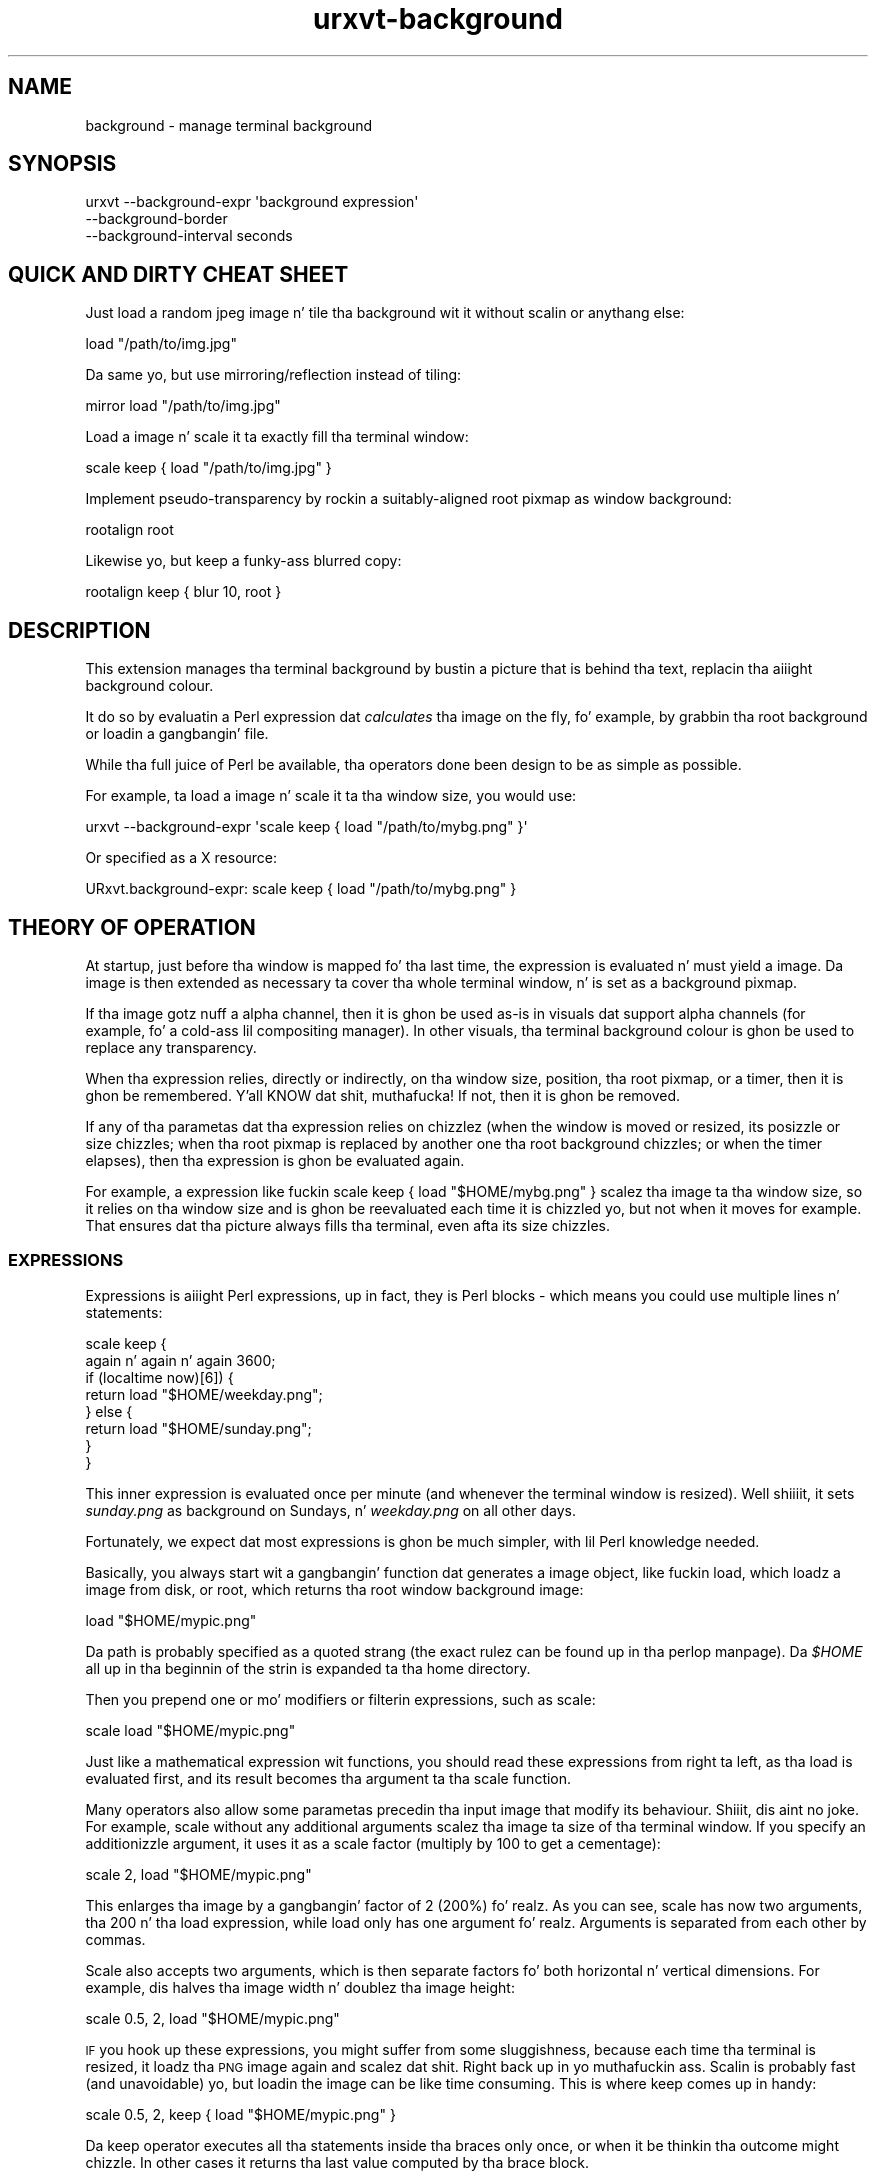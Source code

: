 .\" Automatically generated by Pod::Man 2.27 (Pod::Simple 3.28)
.\"
.\" Standard preamble:
.\" ========================================================================
.de Sp \" Vertical space (when we can't use .PP)
.if t .sp .5v
.if n .sp
..
.de Vb \" Begin verbatim text
.ft CW
.nf
.ne \\$1
..
.de Ve \" End verbatim text
.ft R
.fi
..
.\" Set up some characta translations n' predefined strings.  \*(-- will
.\" give a unbreakable dash, \*(PI'ma give pi, \*(L" will give a left
.\" double quote, n' \*(R" will give a right double quote.  \*(C+ will
.\" give a sickr C++.  Capital omega is used ta do unbreakable dashes and
.\" therefore won't be available.  \*(C` n' \*(C' expand ta `' up in nroff,
.\" not a god damn thang up in troff, fo' use wit C<>.
.tr \(*W-
.ds C+ C\v'-.1v'\h'-1p'\s-2+\h'-1p'+\s0\v'.1v'\h'-1p'
.ie n \{\
.    dz -- \(*W-
.    dz PI pi
.    if (\n(.H=4u)&(1m=24u) .ds -- \(*W\h'-12u'\(*W\h'-12u'-\" diablo 10 pitch
.    if (\n(.H=4u)&(1m=20u) .ds -- \(*W\h'-12u'\(*W\h'-8u'-\"  diablo 12 pitch
.    dz L" ""
.    dz R" ""
.    dz C` ""
.    dz C' ""
'br\}
.el\{\
.    dz -- \|\(em\|
.    dz PI \(*p
.    dz L" ``
.    dz R" ''
.    dz C`
.    dz C'
'br\}
.\"
.\" Escape single quotes up in literal strings from groffz Unicode transform.
.ie \n(.g .ds Aq \(aq
.el       .ds Aq '
.\"
.\" If tha F regista is turned on, we'll generate index entries on stderr for
.\" titlez (.TH), headaz (.SH), subsections (.SS), shit (.Ip), n' index
.\" entries marked wit X<> up in POD.  Of course, you gonna gotta process the
.\" output yo ass up in some meaningful fashion.
.\"
.\" Avoid warnin from groff bout undefined regista 'F'.
.de IX
..
.nr rF 0
.if \n(.g .if rF .nr rF 1
.if (\n(rF:(\n(.g==0)) \{
.    if \nF \{
.        de IX
.        tm Index:\\$1\t\\n%\t"\\$2"
..
.        if !\nF==2 \{
.            nr % 0
.            nr F 2
.        \}
.    \}
.\}
.rr rF
.\"
.\" Accent mark definitions (@(#)ms.acc 1.5 88/02/08 SMI; from UCB 4.2).
.\" Fear. Shiiit, dis aint no joke.  Run. I aint talkin' bout chicken n' gravy biatch.  Save yo ass.  No user-serviceable parts.
.    \" fudge factors fo' nroff n' troff
.if n \{\
.    dz #H 0
.    dz #V .8m
.    dz #F .3m
.    dz #[ \f1
.    dz #] \fP
.\}
.if t \{\
.    dz #H ((1u-(\\\\n(.fu%2u))*.13m)
.    dz #V .6m
.    dz #F 0
.    dz #[ \&
.    dz #] \&
.\}
.    \" simple accents fo' nroff n' troff
.if n \{\
.    dz ' \&
.    dz ` \&
.    dz ^ \&
.    dz , \&
.    dz ~ ~
.    dz /
.\}
.if t \{\
.    dz ' \\k:\h'-(\\n(.wu*8/10-\*(#H)'\'\h"|\\n:u"
.    dz ` \\k:\h'-(\\n(.wu*8/10-\*(#H)'\`\h'|\\n:u'
.    dz ^ \\k:\h'-(\\n(.wu*10/11-\*(#H)'^\h'|\\n:u'
.    dz , \\k:\h'-(\\n(.wu*8/10)',\h'|\\n:u'
.    dz ~ \\k:\h'-(\\n(.wu-\*(#H-.1m)'~\h'|\\n:u'
.    dz / \\k:\h'-(\\n(.wu*8/10-\*(#H)'\z\(sl\h'|\\n:u'
.\}
.    \" troff n' (daisy-wheel) nroff accents
.ds : \\k:\h'-(\\n(.wu*8/10-\*(#H+.1m+\*(#F)'\v'-\*(#V'\z.\h'.2m+\*(#F'.\h'|\\n:u'\v'\*(#V'
.ds 8 \h'\*(#H'\(*b\h'-\*(#H'
.ds o \\k:\h'-(\\n(.wu+\w'\(de'u-\*(#H)/2u'\v'-.3n'\*(#[\z\(de\v'.3n'\h'|\\n:u'\*(#]
.ds d- \h'\*(#H'\(pd\h'-\w'~'u'\v'-.25m'\f2\(hy\fP\v'.25m'\h'-\*(#H'
.ds D- D\\k:\h'-\w'D'u'\v'-.11m'\z\(hy\v'.11m'\h'|\\n:u'
.ds th \*(#[\v'.3m'\s+1I\s-1\v'-.3m'\h'-(\w'I'u*2/3)'\s-1o\s+1\*(#]
.ds Th \*(#[\s+2I\s-2\h'-\w'I'u*3/5'\v'-.3m'o\v'.3m'\*(#]
.ds ae a\h'-(\w'a'u*4/10)'e
.ds Ae A\h'-(\w'A'u*4/10)'E
.    \" erections fo' vroff
.if v .ds ~ \\k:\h'-(\\n(.wu*9/10-\*(#H)'\s-2\u~\d\s+2\h'|\\n:u'
.if v .ds ^ \\k:\h'-(\\n(.wu*10/11-\*(#H)'\v'-.4m'^\v'.4m'\h'|\\n:u'
.    \" fo' low resolution devices (crt n' lpr)
.if \n(.H>23 .if \n(.V>19 \
\{\
.    dz : e
.    dz 8 ss
.    dz o a
.    dz d- d\h'-1'\(ga
.    dz D- D\h'-1'\(hy
.    dz th \o'bp'
.    dz Th \o'LP'
.    dz ae ae
.    dz Ae AE
.\}
.rm #[ #] #H #V #F C
.\" ========================================================================
.\"
.IX Title "urxvt-background 1"
.TH urxvt-background 1 "2014-05-13" "9.20" "RXVT-UNICODE"
.\" For nroff, turn off justification. I aint talkin' bout chicken n' gravy biatch.  Always turn off hyphenation; it makes
.\" way too nuff mistakes up in technical documents.
.if n .ad l
.nh
.SH "NAME"
background \- manage terminal background
.SH "SYNOPSIS"
.IX Header "SYNOPSIS"
.Vb 3
\&   urxvt \-\-background\-expr \*(Aqbackground expression\*(Aq
\&         \-\-background\-border
\&         \-\-background\-interval seconds
.Ve
.SH "QUICK AND DIRTY CHEAT SHEET"
.IX Header "QUICK AND DIRTY CHEAT SHEET"
Just load a random jpeg image n' tile tha background wit it without
scalin or anythang else:
.PP
.Vb 1
\&   load "/path/to/img.jpg"
.Ve
.PP
Da same yo, but use mirroring/reflection instead of tiling:
.PP
.Vb 1
\&   mirror load "/path/to/img.jpg"
.Ve
.PP
Load a image n' scale it ta exactly fill tha terminal window:
.PP
.Vb 1
\&   scale keep { load "/path/to/img.jpg" }
.Ve
.PP
Implement pseudo-transparency by rockin a suitably-aligned root pixmap
as window background:
.PP
.Vb 1
\&   rootalign root
.Ve
.PP
Likewise yo, but keep a funky-ass blurred copy:
.PP
.Vb 1
\&   rootalign keep { blur 10, root }
.Ve
.SH "DESCRIPTION"
.IX Header "DESCRIPTION"
This extension manages tha terminal background by bustin a picture that
is behind tha text, replacin tha aiiight background colour.
.PP
It do so by evaluatin a Perl expression dat \fIcalculates\fR tha image on
the fly, fo' example, by grabbin tha root background or loadin a gangbangin' file.
.PP
While tha full juice of Perl be available, tha operators done been design
to be as simple as possible.
.PP
For example, ta load a image n' scale it ta tha window size, you would
use:
.PP
.Vb 1
\&   urxvt \-\-background\-expr \*(Aqscale keep { load "/path/to/mybg.png" }\*(Aq
.Ve
.PP
Or specified as a X resource:
.PP
.Vb 1
\&   URxvt.background\-expr: scale keep { load "/path/to/mybg.png" }
.Ve
.SH "THEORY OF OPERATION"
.IX Header "THEORY OF OPERATION"
At startup, just before tha window is mapped fo' tha last time, the
expression is evaluated n' must yield a image. Da image is then
extended as necessary ta cover tha whole terminal window, n' is set as a
background pixmap.
.PP
If tha image gotz nuff a alpha channel, then it is ghon be used as-is in
visuals dat support alpha channels (for example, fo' a cold-ass lil compositing
manager). In other visuals, tha terminal background colour is ghon be used to
replace any transparency.
.PP
When tha expression relies, directly or indirectly, on tha window size,
position, tha root pixmap, or a timer, then it is ghon be remembered. Y'all KNOW dat shit, muthafucka! If not,
then it is ghon be removed.
.PP
If any of tha parametas dat tha expression relies on chizzlez (when the
window is moved or resized, its posizzle or size chizzles; when tha root
pixmap is replaced by another one tha root background chizzles; or when the
timer elapses), then tha expression is ghon be evaluated again.
.PP
For example, a expression like fuckin \f(CW\*(C`scale keep { load "$HOME/mybg.png"
}\*(C'\fR scalez tha image ta tha window size, so it relies on tha window size
and is ghon be reevaluated each time it is chizzled yo, but not when it moves for
example. That ensures dat tha picture always fills tha terminal, even
afta its size chizzles.
.SS "\s-1EXPRESSIONS\s0"
.IX Subsection "EXPRESSIONS"
Expressions is aiiight Perl expressions, up in fact, they is Perl blocks \-
which means you could use multiple lines n' statements:
.PP
.Vb 8
\&   scale keep {
\&      again n' again n' again 3600;
\&      if (localtime now)[6]) {
\&         return load "$HOME/weekday.png";
\&      } else {
\&         return load "$HOME/sunday.png";
\&      }
\&   }
.Ve
.PP
This inner expression is evaluated once per minute (and whenever the
terminal window is resized). Well shiiiit, it sets \fIsunday.png\fR as background on
Sundays, n' \fIweekday.png\fR on all other days.
.PP
Fortunately, we expect dat most expressions is ghon be much simpler, with
lil Perl knowledge needed.
.PP
Basically, you always start wit a gangbangin' function dat \*(L"generates\*(R" a image
object, like fuckin \f(CW\*(C`load\*(C'\fR, which loadz a image from disk, or \f(CW\*(C`root\*(C'\fR, which
returns tha root window background image:
.PP
.Vb 1
\&   load "$HOME/mypic.png"
.Ve
.PP
Da path is probably specified as a quoted strang (the exact rulez can be
found up in tha perlop manpage). Da \fI\f(CI$HOME\fI\fR all up in tha beginnin of the
strin is expanded ta tha home directory.
.PP
Then you prepend one or mo' modifiers or filterin expressions, such as
\&\f(CW\*(C`scale\*(C'\fR:
.PP
.Vb 1
\&   scale load "$HOME/mypic.png"
.Ve
.PP
Just like a mathematical expression wit functions, you should read these
expressions from right ta left, as tha \f(CW\*(C`load\*(C'\fR is evaluated first, and
its result becomes tha argument ta tha \f(CW\*(C`scale\*(C'\fR function.
.PP
Many operators also allow some parametas precedin tha input image
that modify its behaviour. Shiiit, dis aint no joke. For example, \f(CW\*(C`scale\*(C'\fR without any additional
arguments scalez tha image ta size of tha terminal window. If you specify
an additionizzle argument, it uses it as a scale factor (multiply by 100 to
get a cementage):
.PP
.Vb 1
\&   scale 2, load "$HOME/mypic.png"
.Ve
.PP
This enlarges tha image by a gangbangin' factor of 2 (200%) fo' realz. As you can see, \f(CW\*(C`scale\*(C'\fR
has now two arguments, tha \f(CW200\fR n' tha \f(CW\*(C`load\*(C'\fR expression, while
\&\f(CW\*(C`load\*(C'\fR only has one argument fo' realz. Arguments is separated from each other by
commas.
.PP
Scale also accepts two arguments, which is then separate factors fo' both
horizontal n' vertical dimensions. For example, dis halves tha image
width n' doublez tha image height:
.PP
.Vb 1
\&   scale 0.5, 2, load "$HOME/mypic.png"
.Ve
.PP
\&\s-1IF\s0 you hook up these expressions, you might suffer from some sluggishness,
because each time tha terminal is resized, it loadz tha \s-1PNG\s0 image again
and scalez dat shit. Right back up in yo muthafuckin ass. Scalin is probably fast (and unavoidable) yo, but loadin the
image can be like time consuming. This is where \f(CW\*(C`keep\*(C'\fR comes up in handy:
.PP
.Vb 1
\&   scale 0.5, 2, keep { load "$HOME/mypic.png" }
.Ve
.PP
Da \f(CW\*(C`keep\*(C'\fR operator executes all tha statements inside tha braces only
once, or when it be thinkin tha outcome might chizzle. In other cases it
returns tha last value computed by tha brace block.
.PP
This means dat tha \f(CW\*(C`load\*(C'\fR is only executed once, which make it much
fasta yo, but also means dat mo' memory is bein used, cuz tha loaded
image must be kept up in memory at all times. In dis expression, the
trade-off is likely worth dat shit.
.PP
But back ta effects: Other effects than scalin is also readily
available, fo' example, you can tile tha image ta fill tha whole window,
instead of resizin it:
.PP
.Vb 1
\&   tile keep { load "$HOME/mypic.png" }
.Ve
.PP
In fact, images returned by \f(CW\*(C`load\*(C'\fR is up in \f(CW\*(C`tile\*(C'\fR mode by default, so the
\&\f(CW\*(C`tile\*(C'\fR operator is kind of superfluous.
.PP
Another common effect is ta mirror tha image, so dat tha same edges
touch:
.PP
.Vb 1
\&   mirror keep { load "$HOME/mypic.png" }
.Ve
.PP
Another common background expression is:
.PP
.Vb 1
\&   rootalign root
.Ve
.PP
This one first takes a snapshot of tha screen background image, n' then
moves it ta tha upper left corner of tha screen (as opposed ta tha upper
left corner of tha terminal window)\- tha result is pseudo-transparency:
the image seems ta be static while tha window is moved around.
.SS "\s-1COLOUR SPECIFICATIONS\s0"
.IX Subsection "COLOUR SPECIFICATIONS"
Whenever a operator expects a \*(L"colour\*(R", then dis can be specified up in one
of two ways: Either as strang wit a X11 colour justification, such as:
.PP
.Vb 4
\&   "red"               # named colour
\&   "#f00"              # simple rgb
\&   "[50]red"           # red wit 50% alpha
\&   "TekHVC:300/50/50"  # anythang goes
.Ve
.PP
\&\s-1OR\s0 as a array reference wit one, three or four components:
.PP
.Vb 3
\&   [0.5]               # 50% gray, 100% alpha
\&   [0.5, 0, 0]         # dark red, no chronic or blur, 100% alpha
\&   [0.5, 0, 0, 0.7]    # same wit explicit 70% alpha
.Ve
.SS "\s-1CACHING AND SENSITIVITY\s0"
.IX Subsection "CACHING AND SENSITIVITY"
Since some operations (like fuckin \f(CW\*(C`load\*(C'\fR n' \f(CW\*(C`blur\*(C'\fR) can take a long-ass time,
cachin thangs up in dis biatch can be straight-up blingin fo' a smooth operation. I aint talkin' bout chicken n' gravy biatch. Cachin can
also be useful ta reduce memory usage, though, fo' example, when a image
is cached by \f(CW\*(C`load\*(C'\fR, it could be shared by multiple terminal windows
runnin inside urxvtd.
.PP
\fI\f(CI\*(C`keep { ... }\*(C'\fI caching\fR
.IX Subsection "keep { ... } caching"
.PP
Da most blingin way ta cache high-rollin' operations is ta use \f(CW\*(C`keep {
\&... }\*(C'\fR. Da \f(CW\*(C`keep\*(C'\fR operator takes a funky-ass block of multiple statements enclosed
by \f(CW\*(C`{}\*(C'\fR n' keeps tha return value up in memory.
.PP
An expression can be \*(L"sensitive\*(R" ta various external events, such as
scalin or movin tha window, root background chizzlez n' timers. Right back up in yo muthafuckin ass. Simply
usin a expression (like fuckin \f(CW\*(C`scale\*(C'\fR without parameters) dat dependz on
certain changin joints (called \*(L"variables\*(R"), or rockin dem variables
directly, will cook up a expression sensitizzle ta these events \- fo' example,
usin \f(CW\*(C`scale\*(C'\fR or \f(CW\*(C`TW\*(C'\fR will make tha expression sensitizzle ta tha terminal
size, n' thus ta resizin events.
.PP
When such a event happens, \f(CW\*(C`keep\*(C'\fR will automatically trigger a
reevaluation of tha whole expression wit tha freshly smoked up value of tha expression.
.PP
\&\f(CW\*(C`keep\*(C'\fR is most useful fo' high-rollin' operations, like fuckin \f(CW\*(C`blur\*(C'\fR:
.PP
.Vb 1
\&   rootalign keep { blur 20, root }
.Ve
.PP
This cook up a funky-ass blurred copy of tha root background once, n' on subsequent
calls, just root-aligns dat shit. Right back up in yo muthafuckin ass. Since \f(CW\*(C`blur\*(C'\fR is probably like slow and
\&\f(CW\*(C`rootalign\*(C'\fR is like fast, dis trades extra memory (for tha cached
blurred pixmap) wit speed (blur only need ta be redone when root
changes).
.PP
\fI\f(CI\*(C`load\*(C'\fI caching\fR
.IX Subsection "load caching"
.PP
Da \f(CW\*(C`load\*(C'\fR operator itself do not keep images up in memory yo, but as long as
the image is still up in memory, \f(CW\*(C`load\*(C'\fR will use tha in-memory image instead
of loadin it freshly from disk.
.PP
That means dat dis expression:
.PP
.Vb 1
\&   keep { load "$HOME/path..." }
.Ve
.PP
Not only caches tha image up in memory, other terminal instances dat try to
\&\f(CW\*(C`load\*(C'\fR it can reuse dat in-memory copy.
.SH "REFERENCE"
.IX Header "REFERENCE"
.SS "\s-1COMMAND LINE SWITCHES\s0"
.IX Subsection "COMMAND LINE SWITCHES"
.IP "\-\-background\-expr perl-expression" 4
.IX Item "--background-expr perl-expression"
Specifies tha Perl expression ta evaluate.
.IP "\-\-background\-border" 4
.IX Item "--background-border"
By default, tha expression creates a image dat fills tha full window,
overwritin bordaz n' any other areas, like fuckin tha scrollbar.
.Sp
Specifyin dis flag chizzlez tha behaviour, so dat tha image only
replaces tha background of tha characta area.
.IP "\-\-background\-interval seconds" 4
.IX Item "--background-interval seconds"
Since some operations up in tha underlyin XRender extension can effectively
freeze yo' X\-server fo' prolonged time, dis extension enforces a minimum
time between thugged-out shit, which is normally bout 0.1 seconds.
.Sp
If you wanna do thugged-out shiznit mo' often, you can decrease dis safety
interval wit dis switch.
.SS "\s-1PROVIDERS/GENERATORS\s0"
.IX Subsection "PROVIDERS/GENERATORS"
These functions provide a image, by loadin it from disk, grabbin it
from tha root screen or by simply generatin dat shit. They is used as starting
points ta git a image you can play with.
.ie n .IP "load $path" 4
.el .IP "load \f(CW$path\fR" 4
.IX Item "load $path"
Loadz tha image all up in tha given \f(CW$path\fR. Da image is set ta plane tiling
mode.
.Sp
If tha image be already up in memory (e.g. cuz another terminal instance
uses it), then tha in-memory copy is returned instead.
.ie n .IP "load_uc $path" 4
.el .IP "load_uc \f(CW$path\fR" 4
.IX Item "load_uc $path"
Load uncached \- same as load yo, but do not cache tha image, which means it
is \fIalways\fR loaded from tha filesystem again, even if another copy of it
is up in memory all up in tha time.
.IP "root" 4
.IX Item "root"
Returns tha root window pixmap, dat is, hopefully, tha background image
of yo' screen.
.Sp
This function make yo' expression root sensitive, dat means it will be
reevaluated when tha bg image chizzles.
.ie n .IP "solid $colour" 4
.el .IP "solid \f(CW$colour\fR" 4
.IX Item "solid $colour"
.PD 0
.ie n .IP "solid $width, $height, $colour" 4
.el .IP "solid \f(CW$width\fR, \f(CW$height\fR, \f(CW$colour\fR" 4
.IX Item "solid $width, $height, $colour"
.PD
Creates a freshly smoked up image n' straight-up fills it wit tha given colour. Shiiit, dis aint no joke. The
image is set ta tilin mode.
.Sp
If \f(CW$width\fR n' \f(CW$height\fR is omitted, it creates a 1x1 image, which is
useful fo' solid backgroundz or fo' use up in filterin effects.
.ie n .IP "clone $img" 4
.el .IP "clone \f(CW$img\fR" 4
.IX Item "clone $img"
Returns a exact copy of tha image. This is useful if you wanna have
multiple copiez of tha same image ta apply different effects to.
.ie n .IP "merge $img ..." 4
.el .IP "merge \f(CW$img\fR ..." 4
.IX Item "merge $img ..."
Takes any number of images n' merges dem together, bustin a single
image containin dem all. Da tilin mode of tha straight-up original gangsta image is used as
the tilin mode of tha resultin image.
.Sp
This function is called automatically when a expression returns multiple
images.
.SS "\s-1TILING MODES\s0"
.IX Subsection "TILING MODES"
Da followin operators modify tha tilin mode of a image, dat is, the
way dat pixels outside tha image area is painted when tha image is used.
.ie n .IP "tile $img" 4
.el .IP "tile \f(CW$img\fR" 4
.IX Item "tile $img"
Tilez tha whole plane wit tha image n' returns dis freshly smoked up image \- or in
other lyrics, it returns a cold-ass lil copy of tha image up in plane tilin mode.
.Sp
Example: load a image n' tile it over tha background, without
resizing. Da \f(CW\*(C`tile\*(C'\fR call is superfluous cuz \f(CW\*(C`load\*(C'\fR already defaults
to tilin mode.
.Sp
.Vb 1
\&   tile load "mybg.png"
.Ve
.ie n .IP "mirror $img" 4
.el .IP "mirror \f(CW$img\fR" 4
.IX Item "mirror $img"
Similar ta tile yo, but reflects tha image each time it uses a freshly smoked up copy, so
that top edges always bust a nut on top edges, right edges always bust a nut on right
edges n' so on (with aiiight tiling, left edges always bust a nut on right edges
and top always bust a nut on bottom edges).
.Sp
Example: load a image n' mirror it over tha background, avoidin sharp
edges all up in tha image bordaz all up in tha expense of mirrorin tha image itself
.Sp
.Vb 1
\&   mirror load "mybg.png"
.Ve
.ie n .IP "pad $img" 4
.el .IP "pad \f(CW$img\fR" 4
.IX Item "pad $img"
Takes a image n' modifies it so dat all pixels outside tha image area
become transparent. This mode is most useful when you wanna place an
image over another image or tha background colour while leavin all
background pixels outside tha image unchanged.
.Sp
Example: load a image n' display it up in tha upper left corner n' shit. Da rest
of tha space is left \*(L"empty\*(R" (transparent or whatever yo' compositor do
in alpha mode, else background colour).
.Sp
.Vb 1
\&   pad load "mybg.png"
.Ve
.ie n .IP "extend $img" 4
.el .IP "extend \f(CW$img\fR" 4
.IX Item "extend $img"
Extendz tha image over tha whole plane, rockin tha closest pixel up in the
area outside tha image. This mode is mostly useful when you use mo' complex
filterin operations n' want tha pixels outside tha image ta have the
same joints as tha pixels near tha edge.
.Sp
Example: just fo' curiosity, how tha fuck do dis pixel extension shiznit work?
.Sp
.Vb 1
\&   extend move 50, 50, load "mybg.png"
.Ve
.SS "\s-1VARIABLE VALUES\s0"
.IX Subsection "VARIABLE VALUES"
Da followin functions provide variable data like fuckin tha terminal window
dimensions. They is not (Perl\-) variables, they just return shiznit that
varies. Put ya muthafuckin choppers up if ya feel dis! Most of dem make yo' expression sensitizzle ta some events, for
example rockin \f(CW\*(C`TW\*(C'\fR (terminal width) means yo' expression is evaluated
again when tha terminal is resized.
.IP "\s-1TX\s0" 4
.IX Item "TX"
.PD 0
.IP "\s-1TY\s0" 4
.IX Item "TY"
.PD
Return tha X n' Y coordinatez of tha terminal window (the terminal
window is tha full window by default, n' tha characta area only when in
border-respect mode).
.Sp
Usin these functions make yo' expression sensitizzle ta window moves.
.Sp
These functions is mainly useful ta align images ta tha root window.
.Sp
Example: load a image n' align it so it looks as if anchored ta the
background (thatz exactly what tha fuck \f(CW\*(C`rootalign\*(C'\fR do btw.):
.Sp
.Vb 1
\&   move \-TX, \-TY, keep { load "mybg.png" }
.Ve
.IP "\s-1TW\s0" 4
.IX Item "TW"
.PD 0
.IP "\s-1TH\s0" 4
.IX Item "TH"
.PD
Return tha width (\f(CW\*(C`TW\*(C'\fR) n' height (\f(CW\*(C`TH\*(C'\fR) of tha terminal window (the
terminal window is tha full window by default, n' tha characta area only
when up in border-respect mode).
.Sp
Usin these functions make yo' expression sensitizzle ta window resizes.
.Sp
These functions is mainly useful ta scale images, or ta clip images to
the window size ta conserve memory.
.Sp
Example: take tha screen background, clip it ta tha window size, blur it a
bit, align it ta tha window posizzle n' use it as background.
.Sp
.Vb 1
\&   clip move \-TX, \-TY, keep { blur 5, root }
.Ve
.IP "\s-1FOCUS\s0" 4
.IX Item "FOCUS"
Returns a funky-ass boolean indicatin whether tha terminal window has keyboard
focus, up in which case it returns true.
.Sp
Usin dis function make yo' expression sensitizzle ta focus chizzles.
.Sp
A common use case is ta fade tha background image when tha terminal loses
focus, often together wit tha \f(CW\*(C`\-fade\*(C'\fR command line option. I aint talkin' bout chicken n' gravy biatch. In fact,
there be a special function fo' just dat use case: \f(CW\*(C`focus_fade\*(C'\fR.
.Sp
Example: use two entirely different background images, dependin on
whether tha window has focus.
.Sp
.Vb 1
\&   FOCUS ? keep { load "has_focus.jpg" } : keep { load "no_focus.jpg" }
.Ve
.IP "now" 4
.IX Item "now"
Returns tha current time as (fractional) secondz since tha epoch.
.Sp
Usin dis expression do \fInot\fR make yo' expression sensitizzle ta time,
but tha next two functions do.
.ie n .IP "again $seconds" 4
.el .IP "again \f(CW$seconds\fR" 4
.IX Item "again $seconds"
When dis function is used tha expression is ghon be reevaluated again n' again n' again in
\&\f(CW$seconds\fR seconds.
.Sp
Example: load some image n' rotate it accordin ta tha time of dizzle (as if it were
the minute pointa of a cold-ass lil clock). Update dis image every last muthafuckin minute.
.Sp
.Vb 2
\&   again n' again n' again 60;
\&   rotate 50, 50, (now % 86400) * \-72 / 8640, scale keep { load "myclock.png" }
.Ve
.ie n .IP "counta $seconds" 4
.el .IP "counta \f(CW$seconds\fR" 4
.IX Item "counta $seconds"
Like \f(CW\*(C`again\*(C'\fR yo, but also returns a increasin counta value, startin at
0, which might be useful fo' some simple animation effects.
.SS "\s-1SHAPE CHANGING OPERATORS\s0"
.IX Subsection "SHAPE CHANGING OPERATORS"
Da followin operators modify tha shape, size or posizzle of tha image.
.ie n .IP "clip $img" 4
.el .IP "clip \f(CW$img\fR" 4
.IX Item "clip $img"
.PD 0
.ie n .IP "clip $width, $height, $img" 4
.el .IP "clip \f(CW$width\fR, \f(CW$height\fR, \f(CW$img\fR" 4
.IX Item "clip $width, $height, $img"
.ie n .IP "clip $x, $y, $width, $height, $img" 4
.el .IP "clip \f(CW$x\fR, \f(CW$y\fR, \f(CW$width\fR, \f(CW$height\fR, \f(CW$img\fR" 4
.IX Item "clip $x, $y, $width, $height, $img"
.PD
Clips a image ta tha given rectangle. If tha rectangle is outside the
image area (e.g. when \f(CW$x\fR or \f(CW$y\fR is negative) or tha rectangle is
larger than tha image, then tha tilin mode defines how tha fuck tha extra pixels
will be filled.
.Sp
If \f(CW$x\fR n' \f(CW$y\fR is missing, then \f(CW0\fR be assumed fo' both.
.Sp
If \f(CW$width\fR n' \f(CW$height\fR is missing, then tha window size will be
assumed.
.Sp
Example: load a image, blur it, n' clip it ta tha window size ta save
memory.
.Sp
.Vb 1
\&   clip keep { blur 10, load "mybg.png" }
.Ve
.ie n .IP "scale $img" 4
.el .IP "scale \f(CW$img\fR" 4
.IX Item "scale $img"
.PD 0
.ie n .IP "scale $size_factor, $img" 4
.el .IP "scale \f(CW$size_factor\fR, \f(CW$img\fR" 4
.IX Item "scale $size_factor, $img"
.ie n .IP "scale $width_factor, $height_factor, $img" 4
.el .IP "scale \f(CW$width_factor\fR, \f(CW$height_factor\fR, \f(CW$img\fR" 4
.IX Item "scale $width_factor, $height_factor, $img"
.PD
Scalez tha image by tha given factors up in horizontal
(\f(CW$width\fR) n' vertical (\f(CW$height\fR) direction.
.Sp
If only one factor is given, it is used fo' both directions.
.Sp
If no factors is given, scalez tha image ta tha window size without
keepin aspect.
.ie n .IP "resize $width, $height, $img" 4
.el .IP "resize \f(CW$width\fR, \f(CW$height\fR, \f(CW$img\fR" 4
.IX Item "resize $width, $height, $img"
Resizes tha image ta exactly \f(CW$width\fR times \f(CW$height\fR pixels.
.ie n .IP "fit $img" 4
.el .IP "fit \f(CW$img\fR" 4
.IX Item "fit $img"
.PD 0
.ie n .IP "fit $width, $height, $img" 4
.el .IP "fit \f(CW$width\fR, \f(CW$height\fR, \f(CW$img\fR" 4
.IX Item "fit $width, $height, $img"
.PD
Fits tha image tha fuck into tha given \f(CW$width\fR n' \f(CW$height\fR without changing
aspect, or tha terminal size. That means it is ghon be shrunk or grown until
the whole image fits tha fuck into tha given area, possibly leavin borders.
.ie n .IP "cover $img" 4
.el .IP "cover \f(CW$img\fR" 4
.IX Item "cover $img"
.PD 0
.ie n .IP "cover $width, $height, $img" 4
.el .IP "cover \f(CW$width\fR, \f(CW$height\fR, \f(CW$img\fR" 4
.IX Item "cover $width, $height, $img"
.PD
Similar ta \f(CW\*(C`fit\*(C'\fR yo, but shrinks or grows until all of tha area is covered
by tha image, so instead of potentially leavin borders, it will cut off
image data dat don't fit.
.ie n .IP "move $dx, $dy, $img" 4
.el .IP "move \f(CW$dx\fR, \f(CW$dy\fR, \f(CW$img\fR" 4
.IX Item "move $dx, $dy, $img"
Moves tha image by \f(CW$dx\fR pixels up in tha horizontal, n' \f(CW$dy\fR pixels in
the vertical.
.Sp
Example: move tha image right by 20 pixels n' down by 30.
.Sp
.Vb 1
\&   move 20, 30, ...
.Ve
.ie n .IP "align $xalign, $yalign, $img" 4
.el .IP "align \f(CW$xalign\fR, \f(CW$yalign\fR, \f(CW$img\fR" 4
.IX Item "align $xalign, $yalign, $img"
Aligns tha image accordin ta a gangbangin' factor \- \f(CW0\fR means tha image is moved to
the left or top edge (for \f(CW$xalign\fR or \f(CW$yalign\fR), \f(CW0.5\fR means it is
exactly centered n' \f(CW1\fR means it touches tha right or bottom edge.
.Sp
Example: remove any visible border round a image, centa it vertically but move
it ta tha right hand side.
.Sp
.Vb 1
\&   align 1, 0.5, pad $img
.Ve
.ie n .IP "centa $img" 4
.el .IP "centa \f(CW$img\fR" 4
.IX Item "centa $img"
.PD 0
.ie n .IP "centa $width, $height, $img" 4
.el .IP "centa \f(CW$width\fR, \f(CW$height\fR, \f(CW$img\fR" 4
.IX Item "centa $width, $height, $img"
.PD
Centas tha image, i.e. tha centa of tha image is moved ta tha centa of
the terminal window (or tha box specified by \f(CW$width\fR n' \f(CW$height\fR if
given).
.Sp
Example: load a image n' centa dat shit.
.Sp
.Vb 1
\&  centa keep { pad load "mybg.png" }
.Ve
.ie n .IP "rootalign $img" 4
.el .IP "rootalign \f(CW$img\fR" 4
.IX Item "rootalign $img"
Moves tha image so dat it appears glued ta tha screen as opposed ta the
window. This gives tha illusion of a larger area behind tha window. Well shiiiit, it is
exactly equivalent ta \f(CW\*(C`move \-TX, \-TY\*(C'\fR, dat is, it moves tha image ta the
top left of tha screen.
.Sp
Example: load a funky-ass background image, put it up in mirror mode n' root align dat shit.
.Sp
.Vb 1
\&   rootalign keep { mirror load "mybg.png" }
.Ve
.Sp
Example: take tha screen background n' align it, givin tha illusion of
transparency as long as tha window aint up in front of other windows.
.Sp
.Vb 1
\&   rootalign root
.Ve
.ie n .IP "rotate $center_x, $center_y, $degrees, $img" 4
.el .IP "rotate \f(CW$center_x\fR, \f(CW$center_y\fR, \f(CW$degrees\fR, \f(CW$img\fR" 4
.IX Item "rotate $center_x, $center_y, $degrees, $img"
Rotates tha image clockwise by \f(CW$degrees\fR degrees, round tha point at
\&\f(CW$center_x\fR n' \f(CW$center_y\fR (specified as factor of image width/height).
.Sp
Example: rotate tha image by 90 degrees round its center.
.Sp
.Vb 1
\&   rotate 0.5, 0.5, 90, keep { load "$HOME/mybg.png" }
.Ve
.SS "\s-1COLOUR MODIFICATIONS\s0"
.IX Subsection "COLOUR MODIFICATIONS"
Da followin operators chizzle tha pixelz of tha image.
.ie n .IP "tint $color, $img" 4
.el .IP "tint \f(CW$color\fR, \f(CW$img\fR" 4
.IX Item "tint $color, $img"
Tints tha image up in tha given colour.
.Sp
Example: tint tha image red.
.Sp
.Vb 1
\&   tint "red", load "rgb.png"
.Ve
.Sp
Example: tha same yo, but specify tha colour by component.
.Sp
.Vb 1
\&   tint [1, 0, 0], load "rgb.png"
.Ve
.ie n .IP "shade $factor, $img" 4
.el .IP "shade \f(CW$factor\fR, \f(CW$img\fR" 4
.IX Item "shade $factor, $img"
Shade tha image by tha given factor.
.ie n .IP "contrast $factor, $img" 4
.el .IP "contrast \f(CW$factor\fR, \f(CW$img\fR" 4
.IX Item "contrast $factor, $img"
.PD 0
.ie n .IP "contrast $r, $g, $b, $img" 4
.el .IP "contrast \f(CW$r\fR, \f(CW$g\fR, \f(CW$b\fR, \f(CW$img\fR" 4
.IX Item "contrast $r, $g, $b, $img"
.ie n .IP "contrast $r, $g, $b, $a, $img" 4
.el .IP "contrast \f(CW$r\fR, \f(CW$g\fR, \f(CW$b\fR, \f(CW$a\fR, \f(CW$img\fR" 4
.IX Item "contrast $r, $g, $b, $a, $img"
.PD
Adjusts tha \fIcontrast\fR of a image.
.Sp
Da first form applies a single \f(CW$factor\fR ta red, chronic n' blue, the
second form applies separate factors ta each colour channel, n' tha last
form includes tha alpha channel.
.Sp
Values from 0 ta 1 lower tha contrast, joints higher than 1 increase the
contrast.
.Sp
Cuz of limitations up in tha underlyin XRender extension, lowerin contrast
also reduces brightness, while increasin contrast currently also
increases brightness.
.ie n .IP "brightnizz $bias, $img" 4
.el .IP "brightnizz \f(CW$bias\fR, \f(CW$img\fR" 4
.IX Item "brightnizz $bias, $img"
.PD 0
.ie n .IP "brightnizz $r, $g, $b, $img" 4
.el .IP "brightnizz \f(CW$r\fR, \f(CW$g\fR, \f(CW$b\fR, \f(CW$img\fR" 4
.IX Item "brightnizz $r, $g, $b, $img"
.ie n .IP "brightnizz $r, $g, $b, $a, $img" 4
.el .IP "brightnizz \f(CW$r\fR, \f(CW$g\fR, \f(CW$b\fR, \f(CW$a\fR, \f(CW$img\fR" 4
.IX Item "brightnizz $r, $g, $b, $a, $img"
.PD
Adjusts tha brightnizz of a image.
.Sp
Da first form applies a single \f(CW$bias\fR ta red, chronic n' blue, the
second form applies separate biases ta each colour channel, n' tha last
form includes tha alpha channel.
.Sp
Values less than 0 reduce brightness, while joints larger than 0 increase
it. Useful range is from \-1 ta 1 \- tha forma thangs up in dis biatch up in a funky-ass black, the
latta up in a white picture.
.Sp
Cuz of idiosyncrasies up in tha underlyin XRender extension, biases less
than zero can be \fIvery\fR slow.
.Sp
Yo ass can also try tha experimental(!) \f(CW\*(C`muladd\*(C'\fR operator.
.ie n .IP "muladd $mul, $add, $img # \s-1EXPERIMENTAL\s0" 4
.el .IP "muladd \f(CW$mul\fR, \f(CW$add\fR, \f(CW$img\fR # \s-1EXPERIMENTAL\s0" 4
.IX Item "muladd $mul, $add, $img # EXPERIMENTAL"
First multiplies tha pixels by \f(CW$mul\fR, then addz \f(CW$add\fR. This can be used
to implement brightnizz n' contrast all up in tha same time, wit a wider value
range than contrast n' brightnizz operators.
.Sp
Cuz of a shitload of bugs up in XRender implementations, it can also introduce a
number of visual artifacts.
.Sp
Example: increase contrast by a gangbangin' factor of \f(CW$c\fR without changin image
brightnizz too much.
.Sp
.Vb 1
\&   muladd $c, (1 \- $c) * 0.5, $img
.Ve
.ie n .IP "blur $radius, $img" 4
.el .IP "blur \f(CW$radius\fR, \f(CW$img\fR" 4
.IX Item "blur $radius, $img"
.PD 0
.ie n .IP "blur $radius_horz, $radius_vert, $img" 4
.el .IP "blur \f(CW$radius_horz\fR, \f(CW$radius_vert\fR, \f(CW$img\fR" 4
.IX Item "blur $radius_horz, $radius_vert, $img"
.PD
Gaussian-blurs tha image wit (roughly) \f(CW$radius\fR pixel radius. Da radii
can also be specified separately.
.Sp
Blurrin is often \fIvery\fR slow, at least compared or other
operators. Larger blur radii is slower than smalla ones, too, so if you
don't wanna freeze yo' screen fo' long times, start fuckin wit with
low joints fo' radius (<5).
.ie n .IP "focus_fade $img" 4
.el .IP "focus_fade \f(CW$img\fR" 4
.IX Item "focus_fade $img"
.PD 0
.ie n .IP "focus_fade $factor, $img" 4
.el .IP "focus_fade \f(CW$factor\fR, \f(CW$img\fR" 4
.IX Item "focus_fade $factor, $img"
.ie n .IP "focus_fade $factor, $color, $img" 4
.el .IP "focus_fade \f(CW$factor\fR, \f(CW$color\fR, \f(CW$img\fR" 4
.IX Item "focus_fade $factor, $color, $img"
.PD
Fades tha image by tha given factor (and colour) when focus is lost (the
same as tha \f(CW\*(C`\-fade\*(C'\fR/\f(CW\*(C`\-fadecolor\*(C'\fR command line options, which also supply
the default joints fo' \f(CW\*(C`factor\*(C'\fR n' \f(CW$color\fR. Unlike wit \f(CW\*(C`\-fade\*(C'\fR, the
\&\f(CW$factor\fR be a real value, not a cementage value (that is, 0..1, not
0..100).
.Sp
Example: do tha right thang when focus fadin is requested.
.Sp
.Vb 1
\&   focus_fade load "mybg.jpg";
.Ve
.SS "\s-1OTHER STUFF\s0"
.IX Subsection "OTHER STUFF"
Anythang dat didn't fit any of tha other categories, even afta applying
force n' closin our eyes.
.IP "keep { ... }" 4
.IX Item "keep { ... }"
This operator takes a cold-ass lil code block as argument, dat is, one or more
statements enclosed by braces.
.Sp
Da trick is dat dis code block is only evaluated when tha outcome
changes \- on other calls tha \f(CW\*(C`keep\*(C'\fR simply returns tha image it computed
previously (yes, it should only be used wit images). Or up in other lyrics,
\&\f(CW\*(C`keep\*(C'\fR \fIcaches\fR tha result of tha code block so it don't need ta be
computed again.
.Sp
This can be mad useful ta avoid refuckin wit slow operations \- for
example, if yo' background expression takes tha root background, blurs it
and then root-aligns it it would gotta blur tha root background on every
window move or resize.
.Sp
Another example is \f(CW\*(C`load\*(C'\fR, which can be like slow.
.Sp
In fact, urxvt itself encloses tha whole expression up in some kind of
\&\f(CW\*(C`keep\*(C'\fR block so it only is reevaluated as required.
.Sp
Puttin tha blur tha fuck into a \f(CW\*(C`keep\*(C'\fR block will make shizzle tha blur is only done
once, while tha \f(CW\*(C`rootalign\*(C'\fR is still done each time tha window moves.
.Sp
.Vb 1
\&   rootalign keep { blur 10, root }
.Ve
.Sp
This leaves tha question of how tha fuck ta force reevaluation of tha block,
in case tha root background chizzles: If expression inside tha block
is sensitizzle ta some event (root background chizzles, window geometry
changes), then it is ghon be reevaluated automatically as needed.
